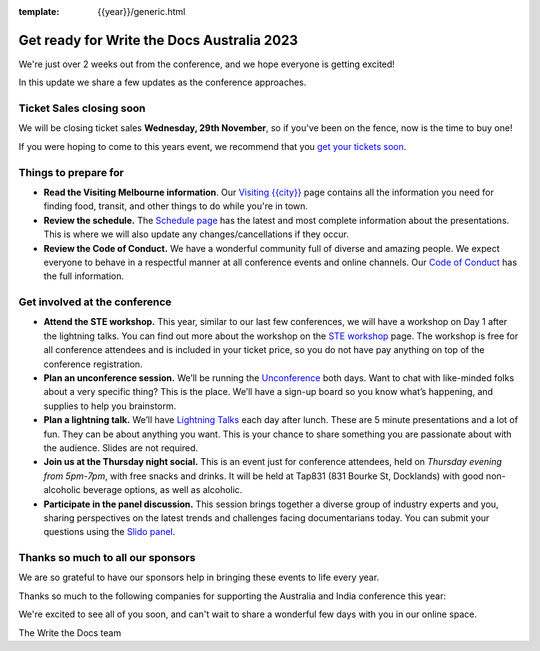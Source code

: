 :template: {{year}}/generic.html

.. post:: November 20, 2023
   :tags: {{shortcode}}-{{year}}, tickets, visiting, sponsors

Get ready for Write the Docs Australia 2023
============================================

We're just over 2 weeks out from the conference, and we hope everyone is getting excited!

In this update we share a few updates as the conference approaches.

Ticket Sales closing soon
--------------------------

We will be closing ticket sales **Wednesday, 29th November**, so if you've been on the fence, now is the time to buy one!

If you were hoping to come to this years event,
we recommend that you `get your tickets soon <https://www.writethedocs.org/conf/australia/2023/tickets/>`_.

Things to prepare for
---------------------

* **Read the Visiting Melbourne information**. Our `Visiting {{city}} <https://www.writethedocs.org/conf/{{shortcode}}/{{year}}/visiting/>`__ page contains all the information you need for finding food, transit, and other things to do while you're in town.
* **Review the schedule.** The `Schedule page <https://www.writethedocs.org/conf/australia/{{year}}/schedule/>`_ has the latest and most complete information about the presentations. This is where we will also update any changes/cancellations if they occur.
* **Review the Code of Conduct.** We have a wonderful community full of diverse and amazing people. We expect everyone to behave in a respectful manner at all conference events and online channels. Our `Code of Conduct <https://www.writethedocs.org/code-of-conduct/>`_ has the full information.

Get involved at the conference
------------------------------

-  **Attend the STE workshop.** This year, similar to our last few conferences, we will have a workshop on Day 1 after the lightning talks. You can find out more about the workshop on the `STE workshop <https://www.writethedocs.org/conf/australia/2023/workshop-ste/>`__ page.
   The workshop is free for all conference attendees and is included in your ticket price, so you do not have pay anything on top of the conference registration.
-  **Plan an unconference session.** We’ll be running the `Unconference <https://www.writethedocs.org/conf/australia/2023/unconference/>`__
   both days. Want to chat with like-minded folks about
   a very specific thing? This is the place. We’ll have a sign-up board
   so you know what’s happening, and supplies to help you brainstorm.
-  **Plan a lightning talk.** We’ll have `Lightning Talks <https://www.writethedocs.org/conf/australia/2023/lightning-talks/>`__
   each day after lunch. These are 5 minute presentations and a lot of
   fun. They can be about anything you want. This is your chance to
   share something you are passionate about with the audience. Slides
   are not required.
-  **Join us at the Thursday night social.** This is an event just for conference attendees, held on *Thursday evening from 5pm-7pm*, with free snacks and drinks. It will be held at Tap831 (831 Bourke St, Docklands) with good non-alcoholic beverage options, as well as alcoholic. 
-  **Participate in the panel discussion.** This session brings together a diverse group of industry experts and you, sharing perspectives on the latest trends and challenges facing documentarians today. You can submit your questions using the `Slido panel <https://www.writethedocs.org/conf/australia/2023/panel/>`__.

Thanks so much to all our sponsors
----------------------------------

We are so grateful to have our sponsors help in bringing these events to life every year.

Thanks so much to the following companies for supporting the Australia and India conference this year:

.. datatemplate::
   :source: /_data/{{shortcode}}-{{year}}-config.yaml
   :template: {{year}}/sponsors-simplelist.rst

We're excited to see all of you soon,
and can't wait to share a wonderful few days with you in our online space.

The Write the Docs team

